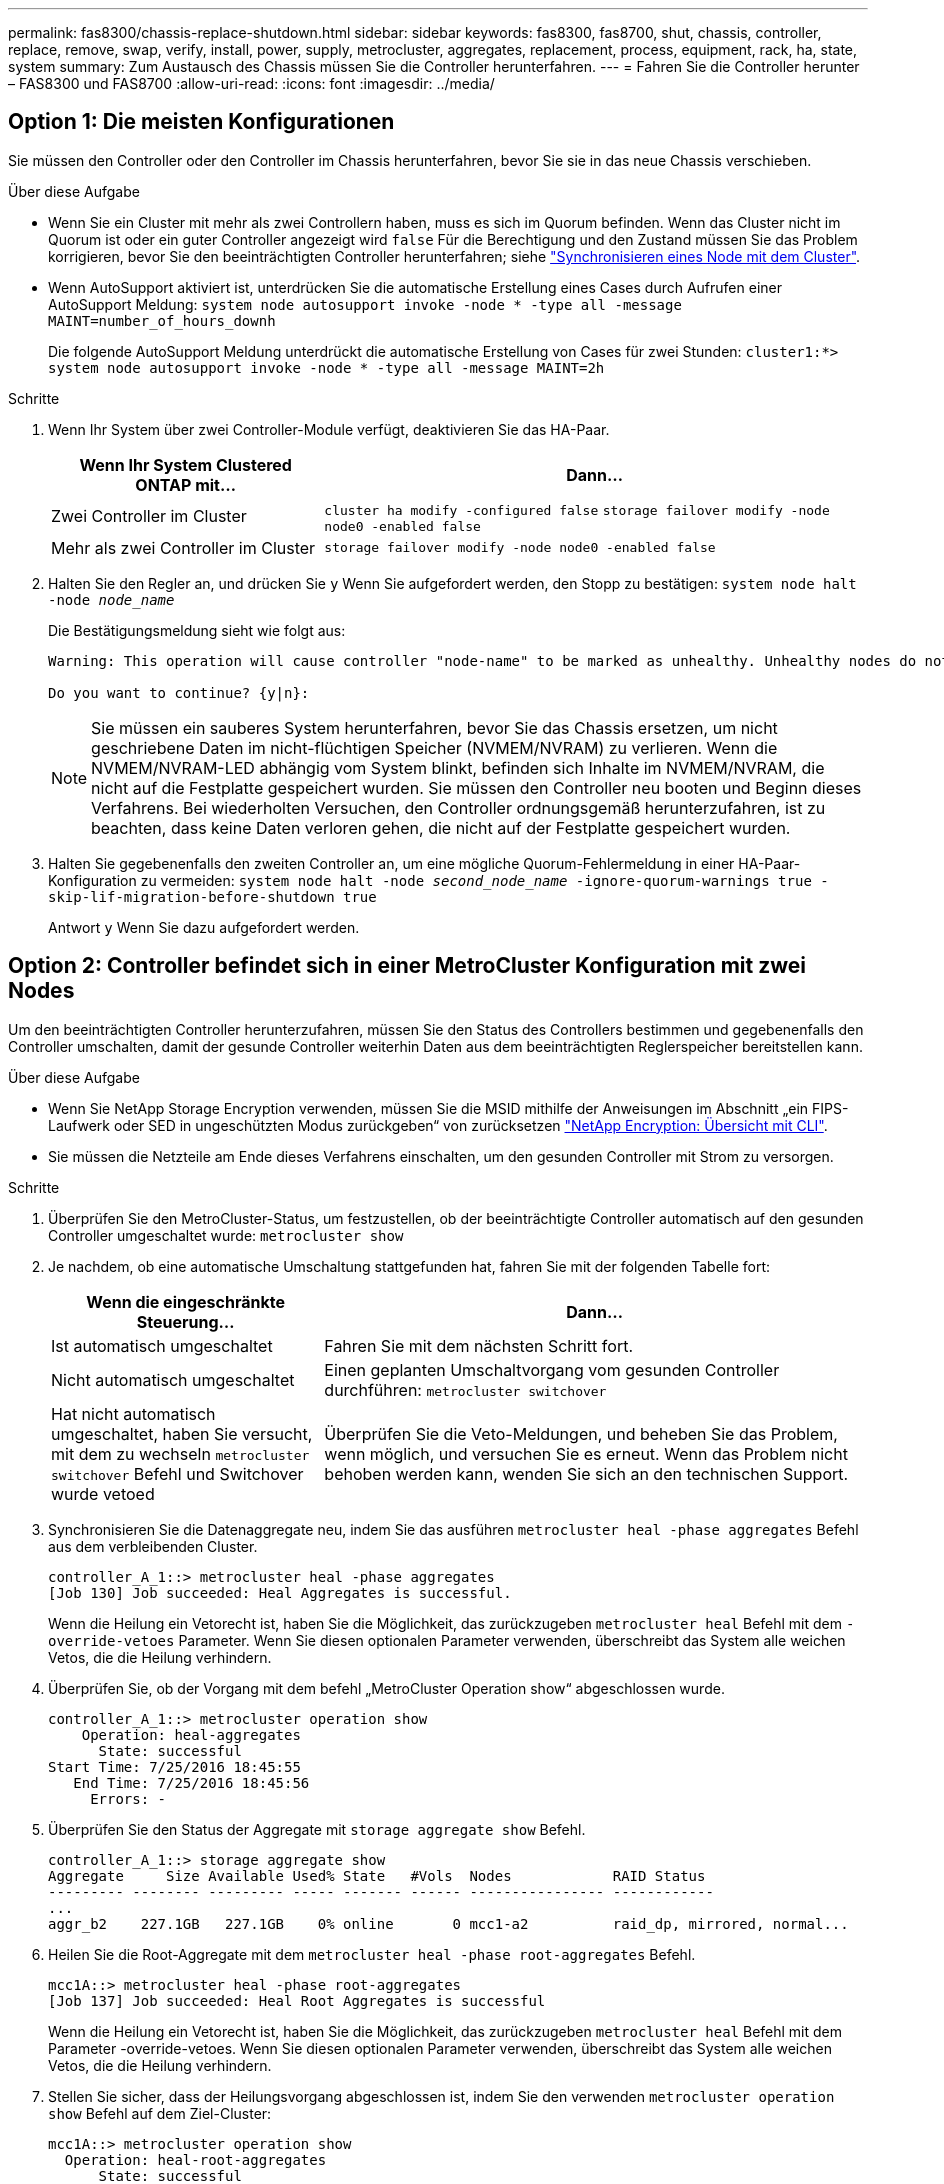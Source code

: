 ---
permalink: fas8300/chassis-replace-shutdown.html 
sidebar: sidebar 
keywords: fas8300, fas8700, shut, chassis, controller, replace, remove, swap, verify, install, power, supply, metrocluster, aggregates, replacement, process, equipment, rack, ha, state, system 
summary: Zum Austausch des Chassis müssen Sie die Controller herunterfahren. 
---
= Fahren Sie die Controller herunter – FAS8300 und FAS8700
:allow-uri-read: 
:icons: font
:imagesdir: ../media/




== Option 1: Die meisten Konfigurationen

[role="lead"]
Sie müssen den Controller oder den Controller im Chassis herunterfahren, bevor Sie sie in das neue Chassis verschieben.

.Über diese Aufgabe
* Wenn Sie ein Cluster mit mehr als zwei Controllern haben, muss es sich im Quorum befinden. Wenn das Cluster nicht im Quorum ist oder ein guter Controller angezeigt wird `false` Für die Berechtigung und den Zustand müssen Sie das Problem korrigieren, bevor Sie den beeinträchtigten Controller herunterfahren; siehe link:https://docs.netapp.com/us-en/ontap/system-admin/synchronize-node-cluster-task.html?q=Quorum["Synchronisieren eines Node mit dem Cluster"^].
* Wenn AutoSupport aktiviert ist, unterdrücken Sie die automatische Erstellung eines Cases durch Aufrufen einer AutoSupport Meldung: `system node autosupport invoke -node * -type all -message MAINT=number_of_hours_downh`
+
Die folgende AutoSupport Meldung unterdrückt die automatische Erstellung von Cases für zwei Stunden: `cluster1:*> system node autosupport invoke -node * -type all -message MAINT=2h`



.Schritte
. Wenn Ihr System über zwei Controller-Module verfügt, deaktivieren Sie das HA-Paar.
+
[cols="1,2"]
|===
| Wenn Ihr System Clustered ONTAP mit... | Dann... 


 a| 
Zwei Controller im Cluster
 a| 
`cluster ha modify -configured false` `storage failover modify -node node0 -enabled false`



 a| 
Mehr als zwei Controller im Cluster
 a| 
`storage failover modify -node node0 -enabled false`

|===
. Halten Sie den Regler an, und drücken Sie `y` Wenn Sie aufgefordert werden, den Stopp zu bestätigen: `system node halt -node _node_name_`
+
Die Bestätigungsmeldung sieht wie folgt aus:

+
[listing]
----
Warning: This operation will cause controller "node-name" to be marked as unhealthy. Unhealthy nodes do not participate in quorum voting. If the controller goes out of service and one more controller goes out of service there will be a data serving failure for the entire cluster. This will cause a client disruption. Use "cluster show" to verify cluster state. If possible bring other nodes online to improve the resiliency of this cluster.

Do you want to continue? {y|n}:
----
+

NOTE: Sie müssen ein sauberes System herunterfahren, bevor Sie das Chassis ersetzen, um nicht geschriebene Daten im nicht-flüchtigen Speicher (NVMEM/NVRAM) zu verlieren. Wenn die NVMEM/NVRAM-LED abhängig vom System blinkt, befinden sich Inhalte im NVMEM/NVRAM, die nicht auf die Festplatte gespeichert wurden. Sie müssen den Controller neu booten und Beginn dieses Verfahrens. Bei wiederholten Versuchen, den Controller ordnungsgemäß herunterzufahren, ist zu beachten, dass keine Daten verloren gehen, die nicht auf der Festplatte gespeichert wurden.

. Halten Sie gegebenenfalls den zweiten Controller an, um eine mögliche Quorum-Fehlermeldung in einer HA-Paar-Konfiguration zu vermeiden: `system node halt -node _second_node_name_ -ignore-quorum-warnings true -skip-lif-migration-before-shutdown true`
+
Antwort `y` Wenn Sie dazu aufgefordert werden.





== Option 2: Controller befindet sich in einer MetroCluster Konfiguration mit zwei Nodes

[role="lead"]
Um den beeinträchtigten Controller herunterzufahren, müssen Sie den Status des Controllers bestimmen und gegebenenfalls den Controller umschalten, damit der gesunde Controller weiterhin Daten aus dem beeinträchtigten Reglerspeicher bereitstellen kann.

.Über diese Aufgabe
* Wenn Sie NetApp Storage Encryption verwenden, müssen Sie die MSID mithilfe der Anweisungen im Abschnitt „ein FIPS-Laufwerk oder SED in ungeschützten Modus zurückgeben“ von zurücksetzen link:https://docs.netapp.com/us-en/ontap/encryption-at-rest/return-seds-unprotected-mode-task.html["NetApp Encryption: Übersicht mit CLI"^].
* Sie müssen die Netzteile am Ende dieses Verfahrens einschalten, um den gesunden Controller mit Strom zu versorgen.


.Schritte
. Überprüfen Sie den MetroCluster-Status, um festzustellen, ob der beeinträchtigte Controller automatisch auf den gesunden Controller umgeschaltet wurde: `metrocluster show`
. Je nachdem, ob eine automatische Umschaltung stattgefunden hat, fahren Sie mit der folgenden Tabelle fort:
+
[cols="1,2"]
|===
| Wenn die eingeschränkte Steuerung... | Dann... 


 a| 
Ist automatisch umgeschaltet
 a| 
Fahren Sie mit dem nächsten Schritt fort.



 a| 
Nicht automatisch umgeschaltet
 a| 
Einen geplanten Umschaltvorgang vom gesunden Controller durchführen: `metrocluster switchover`



 a| 
Hat nicht automatisch umgeschaltet, haben Sie versucht, mit dem zu wechseln `metrocluster switchover` Befehl und Switchover wurde vetoed
 a| 
Überprüfen Sie die Veto-Meldungen, und beheben Sie das Problem, wenn möglich, und versuchen Sie es erneut. Wenn das Problem nicht behoben werden kann, wenden Sie sich an den technischen Support.

|===
. Synchronisieren Sie die Datenaggregate neu, indem Sie das ausführen `metrocluster heal -phase aggregates` Befehl aus dem verbleibenden Cluster.
+
[listing]
----
controller_A_1::> metrocluster heal -phase aggregates
[Job 130] Job succeeded: Heal Aggregates is successful.
----
+
Wenn die Heilung ein Vetorecht ist, haben Sie die Möglichkeit, das zurückzugeben `metrocluster heal` Befehl mit dem `-override-vetoes` Parameter. Wenn Sie diesen optionalen Parameter verwenden, überschreibt das System alle weichen Vetos, die die Heilung verhindern.

. Überprüfen Sie, ob der Vorgang mit dem befehl „MetroCluster Operation show“ abgeschlossen wurde.
+
[listing]
----
controller_A_1::> metrocluster operation show
    Operation: heal-aggregates
      State: successful
Start Time: 7/25/2016 18:45:55
   End Time: 7/25/2016 18:45:56
     Errors: -
----
. Überprüfen Sie den Status der Aggregate mit `storage aggregate show` Befehl.
+
[listing]
----
controller_A_1::> storage aggregate show
Aggregate     Size Available Used% State   #Vols  Nodes            RAID Status
--------- -------- --------- ----- ------- ------ ---------------- ------------
...
aggr_b2    227.1GB   227.1GB    0% online       0 mcc1-a2          raid_dp, mirrored, normal...
----
. Heilen Sie die Root-Aggregate mit dem `metrocluster heal -phase root-aggregates` Befehl.
+
[listing]
----
mcc1A::> metrocluster heal -phase root-aggregates
[Job 137] Job succeeded: Heal Root Aggregates is successful
----
+
Wenn die Heilung ein Vetorecht ist, haben Sie die Möglichkeit, das zurückzugeben `metrocluster heal` Befehl mit dem Parameter -override-vetoes. Wenn Sie diesen optionalen Parameter verwenden, überschreibt das System alle weichen Vetos, die die Heilung verhindern.

. Stellen Sie sicher, dass der Heilungsvorgang abgeschlossen ist, indem Sie den verwenden `metrocluster operation show` Befehl auf dem Ziel-Cluster:
+
[listing]
----

mcc1A::> metrocluster operation show
  Operation: heal-root-aggregates
      State: successful
 Start Time: 7/29/2016 20:54:41
   End Time: 7/29/2016 20:54:42
     Errors: -
----
. Trennen Sie am Controller-Modul mit eingeschränkter Betriebsstörung die Netzteile.

